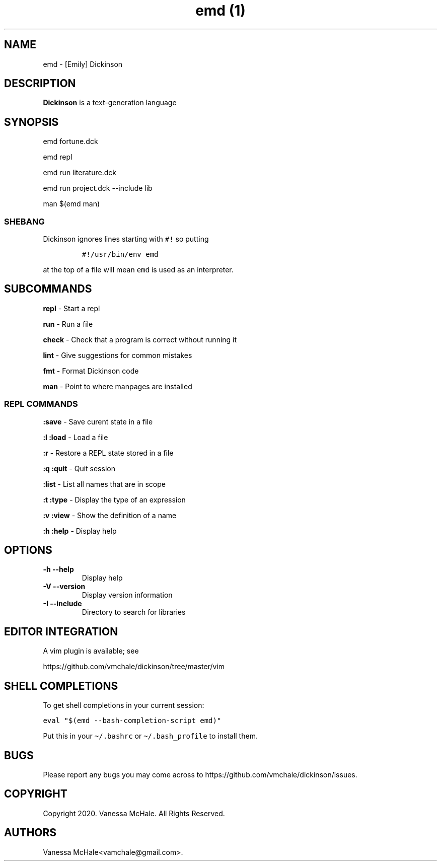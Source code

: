 .\" Automatically generated by Pandoc 2.10
.\"
.TH "emd (1)" "" "" "" ""
.hy
.SH NAME
.PP
emd - [Emily] Dickinson
.SH DESCRIPTION
.PP
\f[B]Dickinson\f[R] is a text-generation language
.SH SYNOPSIS
.PP
emd fortune.dck
.PP
emd repl
.PP
emd run literature.dck
.PP
emd run project.dck --include lib
.PP
man $(emd man)
.SS SHEBANG
.PP
Dickinson ignores lines starting with \f[C]#!\f[R] so putting
.IP
.nf
\f[C]
#!/usr/bin/env emd
\f[R]
.fi
.PP
at the top of a file will mean \f[C]emd\f[R] is used as an interpreter.
.SH SUBCOMMANDS
.PP
\f[B]repl\f[R] - Start a repl
.PP
\f[B]run\f[R] - Run a file
.PP
\f[B]check\f[R] - Check that a program is correct without running it
.PP
\f[B]lint\f[R] - Give suggestions for common mistakes
.PP
\f[B]fmt\f[R] - Format Dickinson code
.PP
\f[B]man\f[R] - Point to where manpages are installed
.SS REPL COMMANDS
.PP
\f[B]:save\f[R] - Save curent state in a file
.PP
\f[B]:l\f[R] \f[B]:load\f[R] - Load a file
.PP
\f[B]:r\f[R] - Restore a REPL state stored in a file
.PP
\f[B]:q\f[R] \f[B]:quit\f[R] - Quit session
.PP
\f[B]:list\f[R] - List all names that are in scope
.PP
\f[B]:t\f[R] \f[B]:type\f[R] - Display the type of an expression
.PP
\f[B]:v\f[R] \f[B]:view\f[R] - Show the definition of a name
.PP
\f[B]:h\f[R] \f[B]:help\f[R] - Display help
.SH OPTIONS
.TP
\f[B]-h\f[R] \f[B]--help\f[R]
Display help
.TP
\f[B]-V\f[R] \f[B]--version\f[R]
Display version information
.TP
\f[B]-I\f[R] \f[B]--include\f[R]
Directory to search for libraries
.SH EDITOR INTEGRATION
.PP
A vim plugin is available; see
.PP
https://github.com/vmchale/dickinson/tree/master/vim
.SH SHELL COMPLETIONS
.PP
To get shell completions in your current session:
.PP
\f[C]eval \[dq]$(emd --bash-completion-script emd)\[dq]\f[R]
.PP
Put this in your \f[C]\[ti]/.bashrc\f[R] or
\f[C]\[ti]/.bash_profile\f[R] to install them.
.SH BUGS
.PP
Please report any bugs you may come across to
https://github.com/vmchale/dickinson/issues.
.SH COPYRIGHT
.PP
Copyright 2020.
Vanessa McHale.
All Rights Reserved.
.SH AUTHORS
Vanessa McHale<vamchale@gmail.com>.
